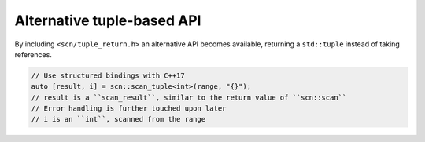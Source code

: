 ===========================
Alternative tuple-based API
===========================

By including ``<scn/tuple_return.h>`` an alternative API becomes available,
returning a ``std::tuple`` instead of taking references.

.. code-block:: cpp

    // Use structured bindings with C++17
    auto [result, i] = scn::scan_tuple<int>(range, "{}");
    // result is a ``scan_result``, similar to the return value of ``scn::scan``
    // Error handling is further touched upon later
    // i is an ``int``, scanned from the range

